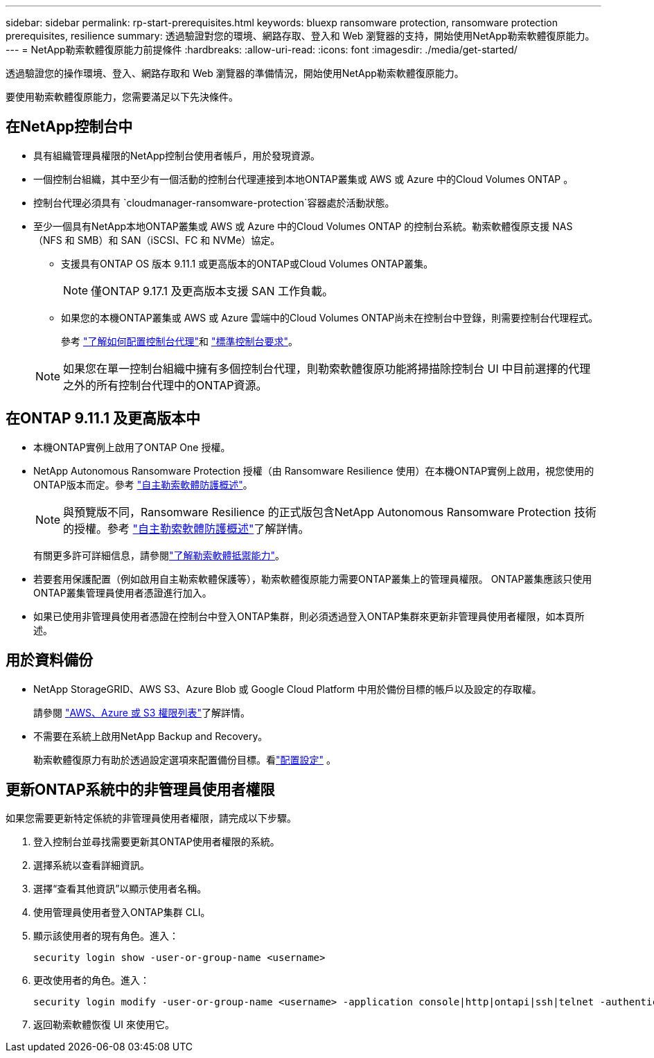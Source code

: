 ---
sidebar: sidebar 
permalink: rp-start-prerequisites.html 
keywords: bluexp ransomware protection, ransomware protection prerequisites, resilience 
summary: 透過驗證對您的環境、網路存取、登入和 Web 瀏覽器的支持，開始使用NetApp勒索軟體復原能力。 
---
= NetApp勒索軟體復原能力前提條件
:hardbreaks:
:allow-uri-read: 
:icons: font
:imagesdir: ./media/get-started/


[role="lead"]
透過驗證您的操作環境、登入、網路存取和 Web 瀏覽器的準備情況，開始使用NetApp勒索軟體復原能力。

要使用勒索軟體復原能力，您需要滿足以下先決條件。



== 在NetApp控制台中

* 具有組織管理員權限的NetApp控制台使用者帳戶，用於發現資源。
* 一個控制台組織，其中至少有一個活動的控制台代理連接到本地ONTAP叢集或 AWS 或 Azure 中的Cloud Volumes ONTAP 。
* 控制台代理必須具有 `cloudmanager-ransomware-protection`容器處於活動狀態。
* 至少一個具有NetApp本地ONTAP叢集或 AWS 或 Azure 中的Cloud Volumes ONTAP 的控制台系統。勒索軟體復原支援 NAS（NFS 和 SMB）和 SAN（iSCSI、FC 和 NVMe）協定。
+
** 支援具有ONTAP OS 版本 9.11.1 或更高版本的ONTAP或Cloud Volumes ONTAP叢集。
+

NOTE: 僅ONTAP 9.17.1 及更高版本支援 SAN 工作負載。

** 如果您的本機ONTAP叢集或 AWS 或 Azure 雲端中的Cloud Volumes ONTAP尚未在控制台中登錄，則需要控制台代理程式。
+
參考 https://docs.netapp.com/us-en/console-setup-admin/concept-connectors.html["了解如何配置控制台代理"]和 https://docs.netapp.com/us-en/cloud-manager-setup-admin/reference-checklist-cm.html["標準控制台要求"^]。

+

NOTE: 如果您在單一控制台組織中擁有多個控制台代理，則勒索軟體復原功能將掃描除控制台 UI 中目前選擇的代理之外的所有控制台代理中的ONTAP資源。







== 在ONTAP 9.11.1 及更高版本中

* 本機ONTAP實例上啟用了ONTAP One 授權。
* NetApp Autonomous Ransomware Protection 授權（由 Ransomware Resilience 使用）在本機ONTAP實例上啟用，視您使用的ONTAP版本而定。參考 https://docs.netapp.com/us-en/ontap/anti-ransomware/index.html["自主勒索軟體防護概述"^]。
+

NOTE: 與預覽版不同，Ransomware Resilience 的正式版包含NetApp Autonomous Ransomware Protection 技術的授權。參考 https://docs.netapp.com/us-en/ontap/anti-ransomware/index.html["自主勒索軟體防護概述"^]了解詳情。

+
有關更多許可詳細信息，請參閱link:concept-ransomware-resilience.html["了解勒索軟體抵禦能力"]。

* 若要套用保護配置（例如啟用自主勒索軟體保護等），勒索軟體復原能力需要ONTAP叢集上的管理員權限。  ONTAP叢集應該只使用ONTAP叢集管理員使用者憑證進行加入。
* 如果已使用非管理員使用者憑證在控制台中登入ONTAP集群，則必須透過登入ONTAP集群來更新非管理員使用者權限，如本頁所述。




== 用於資料備份

* NetApp StorageGRID、AWS S3、Azure Blob 或 Google Cloud Platform 中用於備份目標的帳戶以及設定的存取權。
+
請參閱 https://docs.netapp.com/us-en/console-setup-admin/reference-permissions.html["AWS、Azure 或 S3 權限列表"^]了解詳情。

* 不需要在系統上啟用NetApp Backup and Recovery。
+
勒索軟體復原力有助於透過設定選項來配置備份目標。看link:rp-use-settings.html["配置設定"] 。





== 更新ONTAP系統中的非管理員使用者權限

如果您需要更新特定係統的非管理員使用者權限，請完成以下步驟。

. 登入控制台並尋找需要更新其ONTAP使用者權限的系統。
. 選擇系統以查看詳細資訊。
. 選擇“查看其他資訊”以顯示使用者名稱。
. 使用管理員使用者登入ONTAP集群 CLI。
. 顯示該使用者的現有角色。進入：
+
[listing]
----
security login show -user-or-group-name <username>
----
. 更改使用者的角色。進入：
+
[listing]
----
security login modify -user-or-group-name <username> -application console|http|ontapi|ssh|telnet -authentication-method password -role admin
----
. 返回勒索軟體恢復 UI 來使用它。

